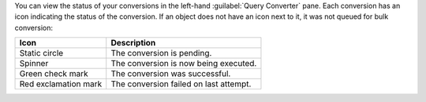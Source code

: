You can view the status of your conversions in the left-hand 
:guilabel:`Query Converter` pane. Each conversion has an icon 
indicating the status of the conversion. If an object does not have 
an icon next to it, it was not queued for bulk conversion:

.. list-table::
   :header-rows: 1
   
   * - Icon 
     - Description

   * - Static circle
     - The conversion is pending.

   * - Spinner
     - The conversion is now being executed.

   * - Green check mark
     - The conversion was successful.

   * - Red exclamation mark
     - The conversion failed on last attempt.
